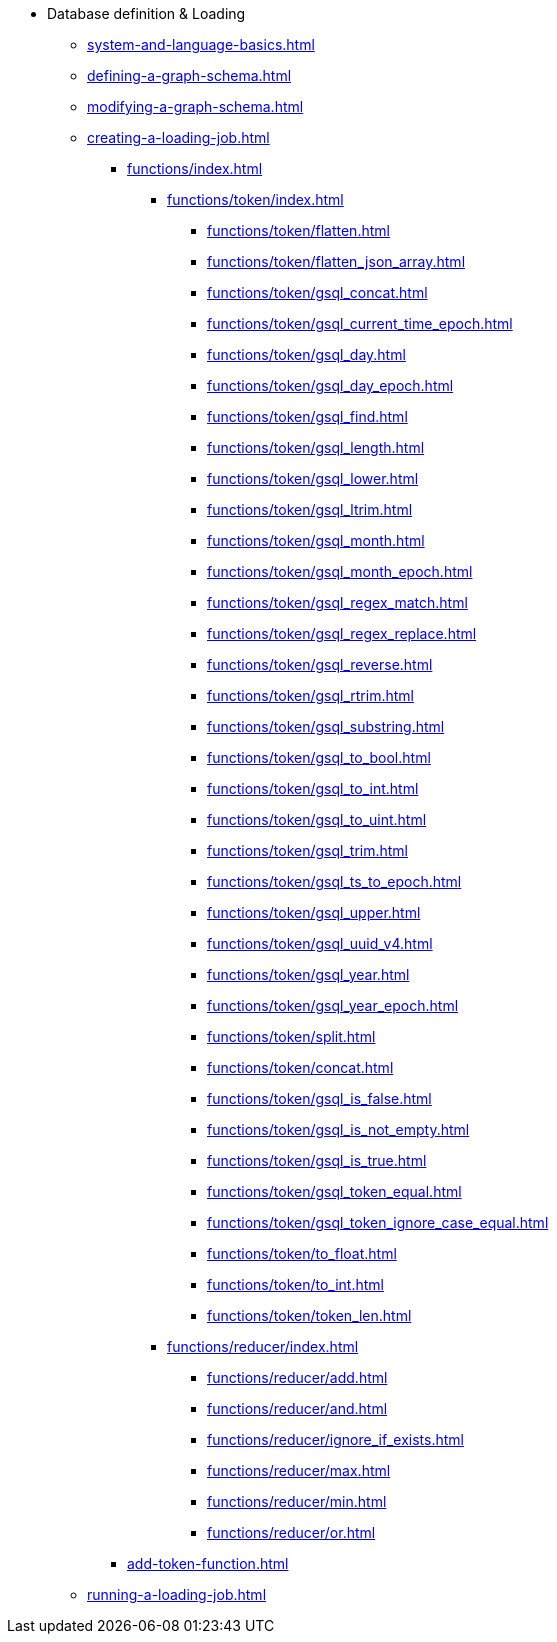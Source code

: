 * Database definition & Loading
** xref:system-and-language-basics.adoc[]
** xref:defining-a-graph-schema.adoc[]
** xref:modifying-a-graph-schema.adoc[]
** xref:creating-a-loading-job.adoc[]
*** xref:functions/index.adoc[]
**** xref:functions/token/index.adoc[]
***** xref:functions/token/flatten.adoc[]
***** xref:functions/token/flatten_json_array.adoc[]
***** xref:functions/token/gsql_concat.adoc[]
***** xref:functions/token/gsql_current_time_epoch.adoc[]
***** xref:functions/token/gsql_day.adoc[]
***** xref:functions/token/gsql_day_epoch.adoc[]
***** xref:functions/token/gsql_find.adoc[]
***** xref:functions/token/gsql_length.adoc[]
***** xref:functions/token/gsql_lower.adoc[]
***** xref:functions/token/gsql_ltrim.adoc[]
***** xref:functions/token/gsql_month.adoc[]
***** xref:functions/token/gsql_month_epoch.adoc[]
***** xref:functions/token/gsql_regex_match.adoc[]
***** xref:functions/token/gsql_regex_replace.adoc[]
***** xref:functions/token/gsql_reverse.adoc[]
***** xref:functions/token/gsql_rtrim.adoc[]
***** xref:functions/token/gsql_substring.adoc[]
***** xref:functions/token/gsql_to_bool.adoc[]
***** xref:functions/token/gsql_to_int.adoc[]
***** xref:functions/token/gsql_to_uint.adoc[]
***** xref:functions/token/gsql_trim.adoc[]
***** xref:functions/token/gsql_ts_to_epoch.adoc[]
***** xref:functions/token/gsql_upper.adoc[]
***** xref:functions/token/gsql_uuid_v4.adoc[]
***** xref:functions/token/gsql_year.adoc[]
***** xref:functions/token/gsql_year_epoch.adoc[]
***** xref:functions/token/split.adoc[]
***** xref:functions/token/concat.adoc[]
***** xref:functions/token/gsql_is_false.adoc[]
***** xref:functions/token/gsql_is_not_empty.adoc[]
***** xref:functions/token/gsql_is_true.adoc[]
***** xref:functions/token/gsql_token_equal.adoc[]
***** xref:functions/token/gsql_token_ignore_case_equal.adoc[]
***** xref:functions/token/to_float.adoc[]
***** xref:functions/token/to_int.adoc[]
***** xref:functions/token/token_len.adoc[]
**** xref:functions/reducer/index.adoc[]
***** xref:functions/reducer/add.adoc[]
***** xref:functions/reducer/and.adoc[]
***** xref:functions/reducer/ignore_if_exists.adoc[]
***** xref:functions/reducer/max.adoc[]
***** xref:functions/reducer/min.adoc[]
***** xref:functions/reducer/or.adoc[]
*** xref:add-token-function.adoc[]
** xref:running-a-loading-job.adoc[]